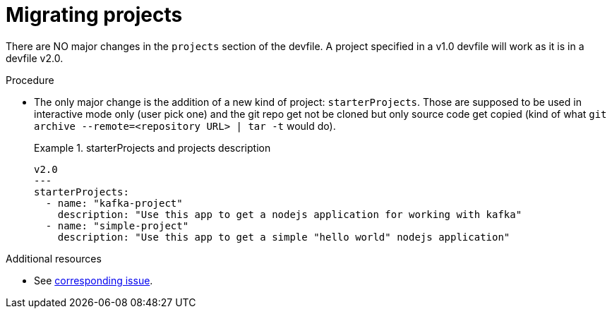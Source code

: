[id="proc_migrating-projects_{context}"]
= Migrating projects

[role="_abstract"]
There are NO major changes in the `projects` section of the devfile. A project specified in a v1.0 devfile will work as it is in a devfile v2.0.

.Procedure

*  The only major change is the addition of a new kind of project: `starterProjects`. Those are supposed to be used in interactive mode only (user pick one) and the git repo get not be cloned but only source code get copied (kind of what `git archive --remote=<repository URL> | tar -t` would do).
+
.starterProjects and projects description
====
[source,yaml]
----
v2.0
---
starterProjects:
  - name: "kafka-project"
    description: "Use this app to get a nodejs application for working with kafka"
  - name: "simple-project"
    description: "Use this app to get a simple "hello world" nodejs application"
----
====

[role="_additional-resources"]
.Additional resources
* See link:https://github.com/che-incubator/devworkspace-api/issues/42[corresponding issue].

